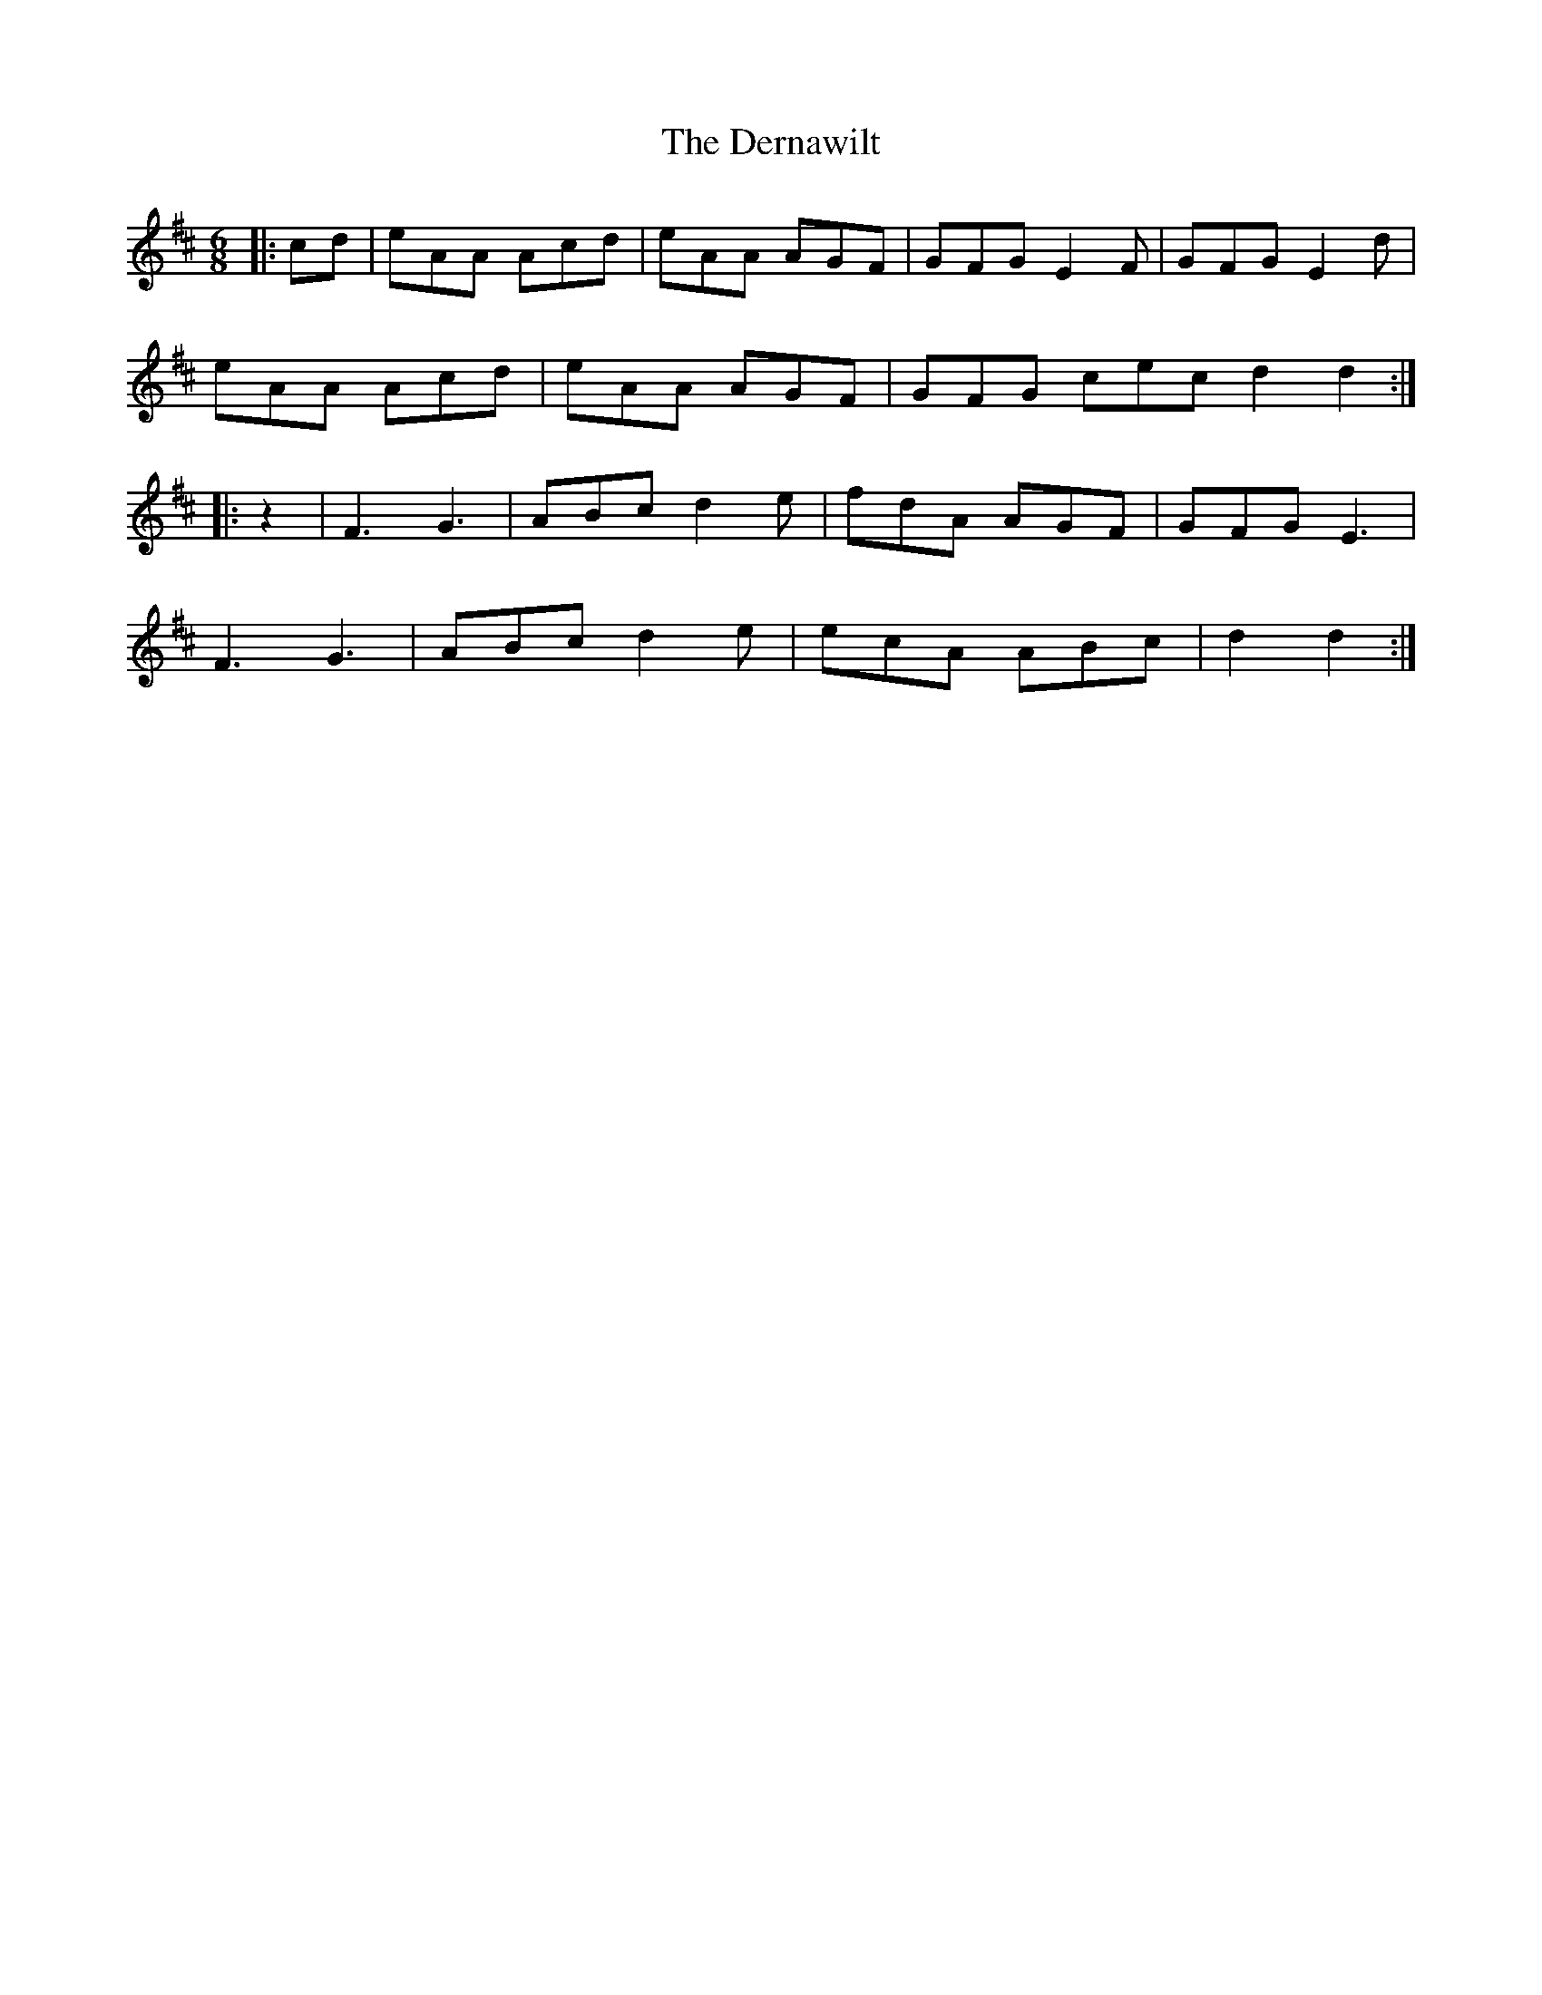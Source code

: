 X: 9878
T: Dernawilt, The
R: jig
M: 6/8
K: Dmajor
|:cd|eAA Acd|eAA AGF|GFG E2 F|GFG E2 d|
eAA Acd|eAA AGF|GFG cec d2d2:|
|:z2|F3 G3|ABc d2 e|fdA AGF|GFG E3|
F3 G3|ABc d2 e|ecA ABc|d2d2:|

